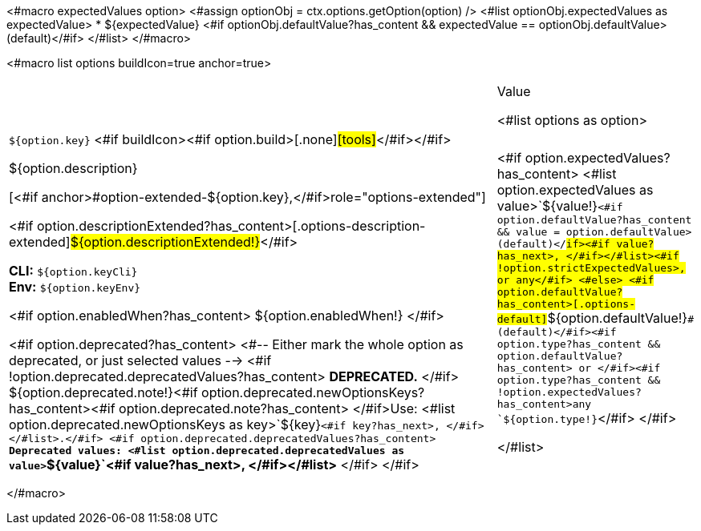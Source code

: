 <#macro expectedValues option>
    <#assign optionObj = ctx.options.getOption(option) />
    <#list optionObj.expectedValues as expectedValue>
        * ${expectedValue} <#if optionObj.defaultValue?has_content && expectedValue == optionObj.defaultValue> (default)</#if>
    </#list>
</#macro>

<#macro list options buildIcon=true anchor=true>
[cols="12a,4",role="options"]
|===
| |Value

<#list options as option>
|
[.options-key]#``${option.key}``# <#if buildIcon><#if option.build>[.none]#icon:tools[role=options-build]#</#if></#if>

[.options-description]#${option.description}#

[<#if anchor>#option-extended-${option.key},</#if>role="options-extended"]
--
<#if option.descriptionExtended?has_content>[.options-description-extended]#${option.descriptionExtended!}#</#if>

*CLI:* `${option.keyCli}` +
*Env:* `${option.keyEnv}`
--

<#if option.enabledWhen?has_content>
${option.enabledWhen!}
</#if>

<#if option.deprecated?has_content>
<#-- Either mark the whole option as deprecated, or just selected values -->
<#if !option.deprecated.deprecatedValues?has_content>
*DEPRECATED.*
</#if>
${option.deprecated.note!}<#if option.deprecated.newOptionsKeys?has_content><#if option.deprecated.note?has_content> </#if>Use: <#list option.deprecated.newOptionsKeys as key>`+${key}+`<#if key?has_next>, </#if></#list>.</#if>
<#if option.deprecated.deprecatedValues?has_content>
*Deprecated values: <#list option.deprecated.deprecatedValues as value>`+${value}+`<#if value?has_next>, </#if></#list>*
</#if>
</#if>

|<#if option.expectedValues?has_content>
<#list option.expectedValues as value>`+${value!}+`<#if option.defaultValue?has_content && value = option.defaultValue> (default)</#if><#if value?has_next>, </#if></#list><#if !option.strictExpectedValues>, or any</#if>
<#else>
<#if option.defaultValue?has_content>[.options-default]#`+${option.defaultValue!}+`# (default)</#if><#if option.type?has_content && option.defaultValue?has_content> or </#if><#if option.type?has_content && !option.expectedValues?has_content>any `+${option.type!}+`</#if>
</#if>

</#list>

|===
</#macro>
